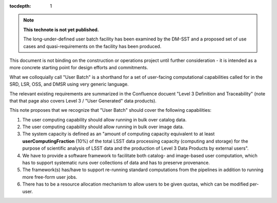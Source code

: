 ..
  Technote content.

  See https://developer.lsst.io/restructuredtext/style.html
  for a guide to reStructuredText writing.

  Do not put the title, authors or other metadata in this document;
  those are automatically added.

  Use the following syntax for sections:

  Sections
  ========

  and

  Subsections
  -----------

  and

  Subsubsections
  ^^^^^^^^^^^^^^

  To add images, add the image file (png, svg or jpeg preferred) to the
  _static/ directory. The reST syntax for adding the image is

  .. figure:: /_static/filename.ext
     :name: fig-label

     Caption text.

   Run: ``make html`` and ``open _build/html/index.html`` to preview your work.
   See the README at https://github.com/lsst-sqre/lsst-technote-bootstrap or
   this repo's README for more info.

   Feel free to delete this instructional comment.

:tocdepth: 1

.. Please do not modify tocdepth; will be fixed when a new Sphinx theme is shipped.

.. sectnum::

.. TODO: Delete the note below before merging new content to the master branch.

.. note::

   **This technote is not yet published.**

   The long-under-defined user batch facility has been examined by the DM-SST and a proposed set of use cases and quasi-requirements on the facility has been produced.

This document is not binding on the construction or operations project until further consideration - it is intended as a more concrete starting point for design efforts and commitments.

What we colloquially call "User Batch" is a shorthand for a set of user-facing computational capabilities called for in the SRD, LSR, OSS, and DMSR using very generic language.

The relevant existing requirements are summarized in the Confluence docuent "Level 3 Definition and Traceability" (note that that page also covers Level 3 / "User Generated" data products).

This note proposes that we recognize that "User Batch" should cover the following capabilities:

#. The user computing capability should allow running in bulk over catalog data.
#. The user computing capability should allow running in bulk over image data.
#. The system capacity is defined as an "amount of computing capacity equivalent to at least **userComputingFraction** (10%) of the total LSST data processing capacity (computing and storage) for the purpose of scientific analysis of LSST data and the production of Level 3 Data Products by external users".
#. We have to provide a software framework to facilitate both catalog- and image-based user computation, which has to support systematic runs over collections of data and has to preserve provenance.
#. The framework(s) has/have to support re-running standard computations from the pipelines in addition to running more free-form user jobs.
#. There has to be a resource allocation mechanism to allow users to be given quotas, which can be modified per-user.




.. Add content here.
.. Do not include the document title (it's automatically added from metadata.yaml).

.. .. rubric:: References

.. Make in-text citations with: :cite:`bibkey`.

.. .. bibliography:: local.bib lsstbib/books.bib lsstbib/lsst.bib lsstbib/lsst-dm.bib lsstbib/refs.bib lsstbib/refs_ads.bib
..    :style: lsst_aa
